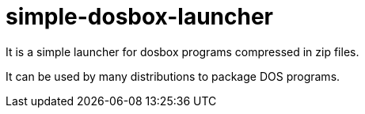 = simple-dosbox-launcher

It is a simple launcher for dosbox programs compressed in zip files.

It can be used by many distributions to package DOS programs.

